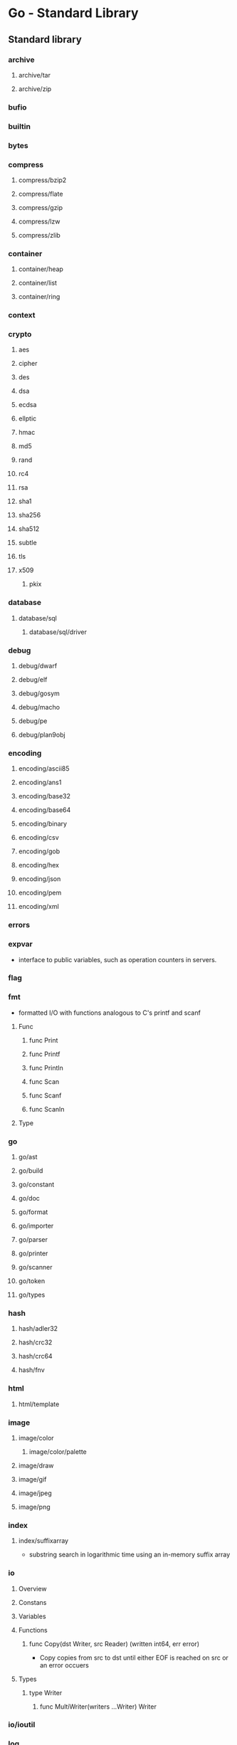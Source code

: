 * Go - Standard Library
** Standard library
*** archive
**** archive/tar
**** archive/zip
*** bufio
*** builtin
*** bytes
*** compress
**** compress/bzip2
**** compress/flate
**** compress/gzip
**** compress/lzw
**** compress/zlib
*** container
**** container/heap
**** container/list
**** container/ring
*** context
*** crypto
**** aes
**** cipher
**** des
**** dsa
**** ecdsa
**** ellptic
**** hmac
**** md5
**** rand
**** rc4
**** rsa
**** sha1
**** sha256
**** sha512
**** subtle
**** tls
**** x509
***** pkix
*** database
**** database/sql
***** database/sql/driver
*** debug
**** debug/dwarf
**** debug/elf
**** debug/gosym
**** debug/macho
**** debug/pe
**** debug/plan9obj
*** encoding
**** encoding/ascii85
**** encoding/ans1
**** encoding/base32
**** encoding/base64
**** encoding/binary
**** encoding/csv
**** encoding/gob
**** encoding/hex
**** encoding/json
**** encoding/pem
**** encoding/xml
*** errors
*** expvar
- interface to public variables, such as operation counters in servers.
*** flag
*** fmt
- formatted I/O with functions analogous to C's printf and scanf
**** Func
***** func Print
***** func Printf
***** func Println
***** func Scan
***** func Scanf
***** func Scanln
**** Type
*** go
**** go/ast
**** go/build
**** go/constant
**** go/doc
**** go/format
**** go/importer
**** go/parser
**** go/printer
**** go/scanner
**** go/token
**** go/types
*** hash
**** hash/adler32
**** hash/crc32
**** hash/crc64
**** hash/fnv
*** html
**** html/template
*** image
**** image/color
***** image/color/palette
**** image/draw
**** image/gif
**** image/jpeg
**** image/png
*** index
**** index/suffixarray
- substring search in logarithmic time using an in-memory suffix array
*** io
**** Overview
**** Constans
**** Variables
**** Functions
***** func Copy(dst Writer, src Reader) (written int64, err error)
- Copy copies from src to dst until either EOF is reached on src or an error occuers
**** Types
***** type Writer
****** func MultiWriter(writers ...Writer) Writer
*** io/ioutil
*** log
**** Constans
**** Functions
***** func Fatal(v ...interface{})
- Fatal is equivalent to Print() followed by a call to os.Exit(1)
***** func Fatalf(v ...interface{})
- Fatalf is equivalent to Printf() followed by a call to os.Exit(1)
**** Types
*** log/syslog
*** math
**** math/big
**** math/bits
**** math/cmplx
**** math/rand
- pseudo-random number generators
*** mime
*** mime/multipart
*** mime/quotedprintable
*** net
**** Overview
- portable interface for network I/O, including TCP/IP, UDP, domain name resolution, and Unix domain sockets.
**** Constants
**** Variables
**** Functions
**** Types
***** Conn
- a generic stream-oriented network connection
****** Def
****** Functions
******* func Dial(network, address string) (Conn, error)
- Dial connects to the address on the named network.
*** net/http
**** Overview
**** Constants
**** Variables
**** Functions
***** func HandleFunc
- func HandleFunc(pattern string, handler func(ResponseWriter, * Requset))
- HandleFunc registers the handler function for given pattern in the DefaultServeMux.
***** func ListenAndServe
- func ListenAndServe(addr string, handler Handler) error
- ListenAndServe listens on the TCP network address addr and then calls Serve with handler to handle requests on incomming connections.
**** Types
***** type Client
***** type Cookie
***** type Dir
***** type File
***** type FileSystem
***** type Handler
- A Handler responts to an HTTP request.
  ServeHTTP should wirte reply headers and data to the ResponseWriter and then return.
- type Handler interface {
    ServeHTTP(ResponseWriter, *Request)
  }
***** type Header
***** type Pusher
***** type Request
***** type Response
***** type ResponseWriter
- A ResponseWriter interface is used by an HTTP handler to construct an HTTP response.
***** type ServeMux
- an HTTP requset multiplexer.
****** Functions
******* func NewServeMux() *ServeMux
******* func (mux *ServeMux) Handle(pattern string, handler Handler)
******* func (mux *ServeMux) HandleFunc(pattern string, handler func(ResponseWriter, *Request))
******* func (mux *ServeMux) Handleer(r *Request) (h Handler, pattern string)
******* func (mux *ServeMux) ServerHTTP(w Response Writer, r *Request)
***** type Server
***** type Transport
*** net/http/cgi
*** net/http/cookiejar
*** net/http/fcgi
*** net/http/httptest
*** net/http/httptrace
*** net/http/httputil
*** net/http/pprof
*** net/mail
*** net/rpc
*** net/rpc/jsonrpc
*** net/smtp
*** net/textprote
*** net/url
*** os
**** Constants
**** Variables
**** Functions
***** func Exit(code int)
- Exit causes the current program to exit with the given status code.
**** Types
*** os/exec
*** os/signal
*** os/user
*** path
**** path/filepath
*** plugin
*** regexp
**** regexp/syntax
*** runtime
**** Constants
***** GOARCH
- sys.GOARCH
  architecture target: 386, amd64, arm...
***** GOOS
- sys.GOOS
  operating system target: darwin, freebsd, linux...
**** Variables
**** Func
**** Type
*** runtime/cgo
*** runtime/debug
*** runtime/msan
*** runtime/pprof
*** runtime/race
*** runtime/trace
*** sort
*** strconv
*** strings
*** sync
**** Overview
- basic synchronization primitives such as mutual execution lock.
**** Types
***** type Cond
***** type Locker
***** type Map
***** type Mutex
***** type Once
- Once is an object that will perform exactly one action.
****** Functions
******* func (o *Once) Do(f func())
***** type Pool
***** type RWMutex
***** type WaitGroup
*** sync/atomic
*** syscall
*** testing
*** testing/iotest
*** testing/quick
*** text
*** text/
*** text/
*** text/template
*** text/template/parse
*** time
**** Constants
**** Func
***** func Now() Time
- returns the curent local time.
***** func (t Time) Weekday() Weekday
- returns teh day of the week specified by t.
**** Type
*** unicode
*** unicode/utf16
*** unicode/utf8
*** unsafe
